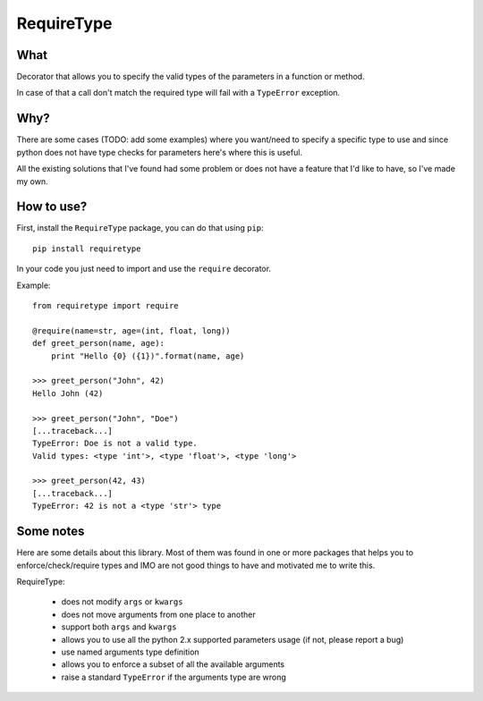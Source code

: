 RequireType
===========

What
----

Decorator that allows you to specify the valid types of the parameters in a
function or method.

In case of that a call don't match the required type will fail with a
``TypeError`` exception.


Why?
----

There are some cases (TODO: add some examples) where you want/need to specify a
specific type to use and since python does not have type checks for parameters
here's where this is useful.

All the existing solutions that I've found had some problem or does not have a
feature that I'd like to have, so I've made my own.


How to use?
-----------

First, install the ``RequireType`` package, you can do that using ``pip``::

    pip install requiretype

In your code you just need to import and use the ``require`` decorator.

Example::

    from requiretype import require

    @require(name=str, age=(int, float, long))
    def greet_person(name, age):
        print "Hello {0} ({1})".format(name, age)

    >>> greet_person("John", 42)
    Hello John (42)

    >>> greet_person("John", "Doe")
    [...traceback...]
    TypeError: Doe is not a valid type.
    Valid types: <type 'int'>, <type 'float'>, <type 'long'>

    >>> greet_person(42, 43)
    [...traceback...]
    TypeError: 42 is not a <type 'str'> type




Some notes
----------

Here are some details about this library. Most of them was found in one or
more packages that helps you to enforce/check/require types and IMO are not
good things to have and motivated me to write this.

RequireType:

    * does not modify ``args`` or ``kwargs``
    * does not move arguments from one place to another
    * support both ``args`` and ``kwargs``
    * allows you to use all the python 2.x supported parameters usage (if not, please report a bug)
    * use named arguments type definition
    * allows you to enforce a subset of all the available arguments
    * raise a standard ``TypeError`` if the arguments type are wrong

